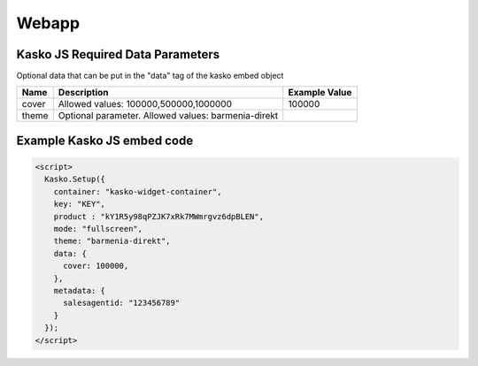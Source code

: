 Webapp
=======

Kasko JS Required Data Parameters
---------------------------------
Optional data that can be put in the "data" tag of the kasko embed object

.. csv-table::
   :header: "Name", "Description", "Example Value"

   "cover", "Allowed values: 100000,500000,1000000", "100000"
   "theme", "Optional parameter. Allowed values: barmenia-direkt"

Example Kasko JS embed code
---------------------------

.. code:: html

    <script>
      Kasko.Setup({
        container: "kasko-widget-container",
        key: "KEY",
        product : "kY1R5y98qPZJK7xRk7MWmrgvz6dpBLEN",
        mode: "fullscreen",
        theme: "barmenia-direkt",
        data: {
          cover: 100000,
        },
        metadata: {
          salesagentid: "123456789"
        }
      });
    </script>

